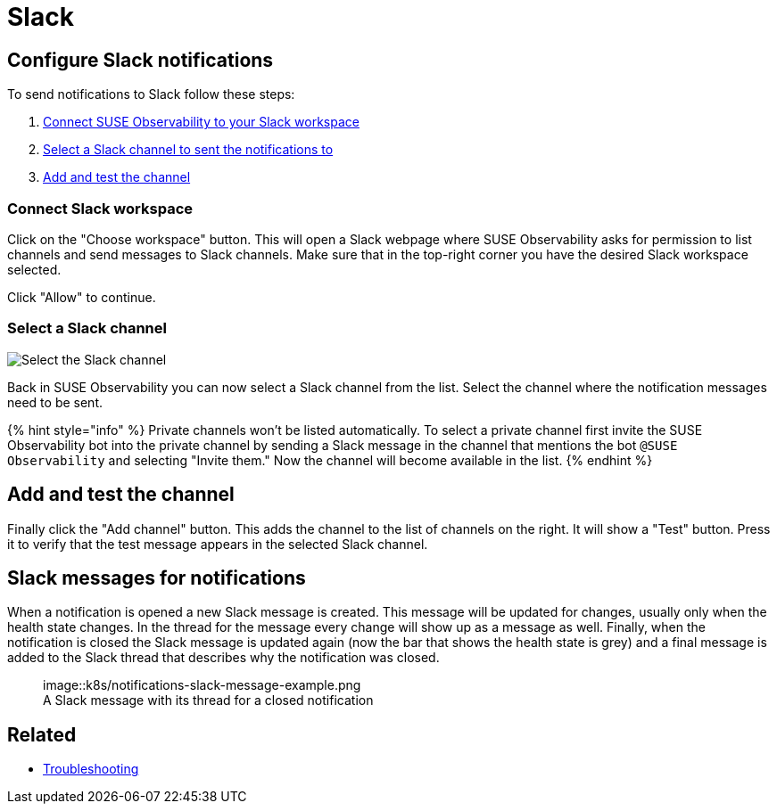 = Slack
:description: SUSE Observability

== Configure Slack notifications

To send notifications to Slack follow these steps:

. <<connect-slack-workspace,Connect SUSE Observability to your Slack workspace>>
. <<select-a-slack-channel,Select a Slack channel to sent the notifications to>>
. <<add-and-test-the-channel,Add and test the channel>>

=== Connect Slack workspace

Click on the "Choose workspace" button. This will open a Slack webpage where SUSE Observability asks for permission to list channels and send messages to Slack channels. Make sure that in the top-right corner you have the desired Slack workspace selected.

Click "Allow" to continue.

=== Select a Slack channel

image::k8s/notifications-slack-channel-configuration.png[Select the Slack channel]

Back in SUSE Observability you can now select a Slack channel from the list. Select the channel where the notification messages need to be sent.

{% hint style="info" %}
Private channels won't be listed automatically. To select a private channel first invite the SUSE Observability bot into the private channel by sending a Slack message in the channel that mentions the bot `@SUSE Observability` and selecting "Invite them." Now the channel will become available in the list.
{% endhint %}

== Add and test the channel

Finally click the "Add channel" button. This adds the channel to the list of channels on the right. It will show a "Test" button. Press it to verify that the test message appears in the selected Slack channel.

== Slack messages for notifications

When a notification is opened a new Slack message is created. This message will be updated for changes, usually only when the health state changes. In the thread for the message every change will show up as a message as well. Finally, when the notification is closed the Slack message is updated again (now the bar that shows the health state is grey) and a final message is added to the Slack thread that describes why the notification was closed.+++<figure>+++image::k8s/notifications-slack-message-example.png[Slack thread example,75%]+++<figcaption>+++A Slack message with its thread for a closed notification+++</figcaption>++++++</figure>+++

== Related

* xref:../troubleshooting.adoc[Troubleshooting]
